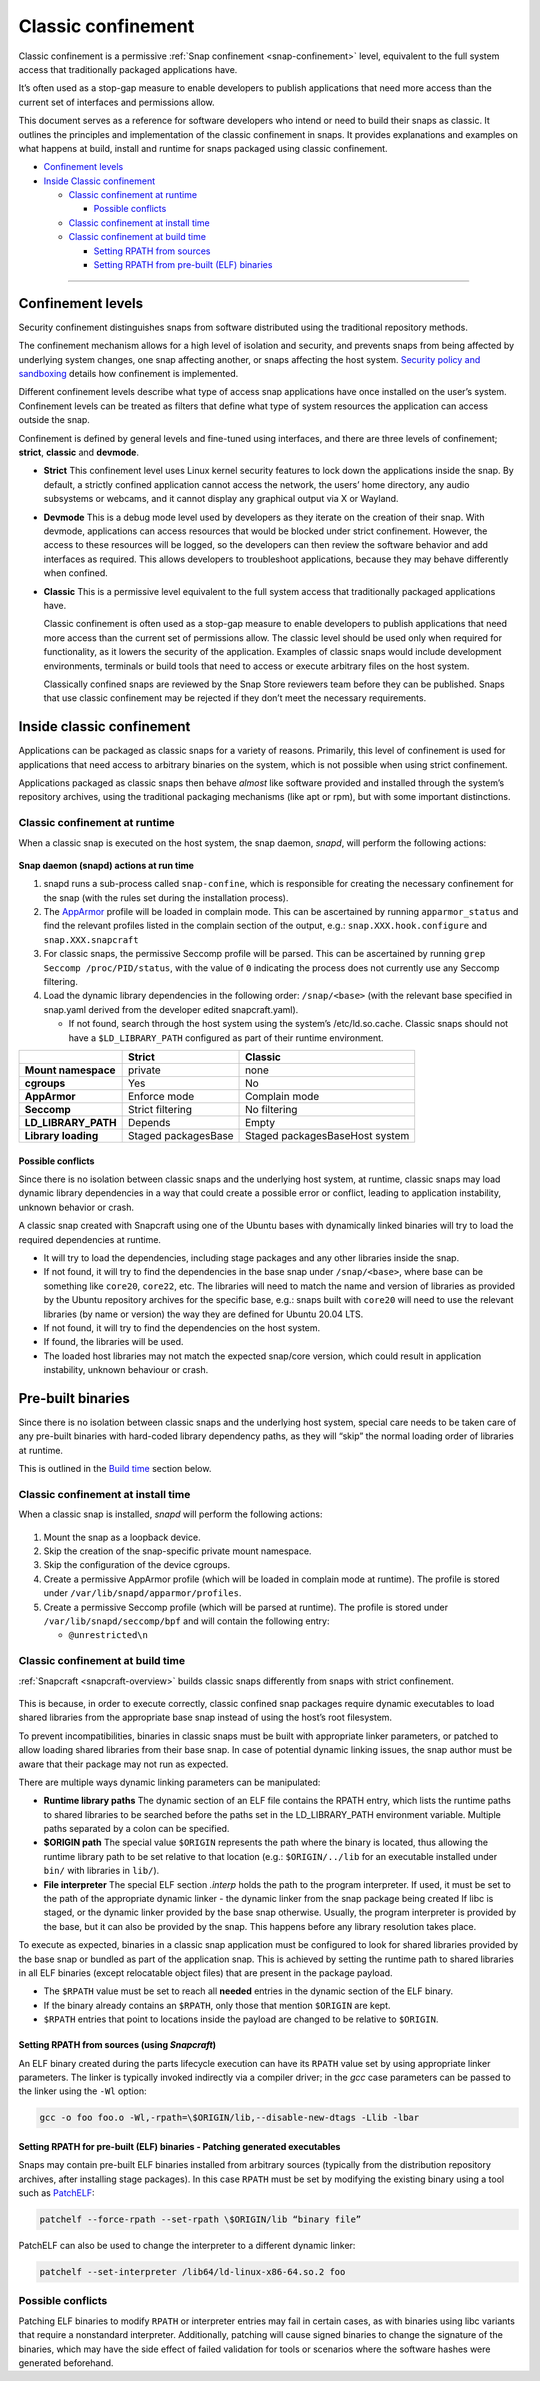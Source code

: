 .. 33649.md

.. _classic-confinement:

Classic confinement
===================

Classic confinement is a permissive :ref:`Snap confinement <snap-confinement>` level, equivalent to the full system access that traditionally packaged applications have.

It’s often used as a stop-gap measure to enable developers to publish applications that need more access than the current set of interfaces and permissions allow.

This document serves as a reference for software developers who intend or need to build their snaps as classic. It outlines the principles and implementation of the classic confinement in snaps. It provides explanations and examples on what happens at build, install and runtime for snaps packaged using classic confinement.

-  `Confinement levels <33649-heading--levels_>`__
-  `Inside Classic confinement <33649-heading--classic_>`__

   -  `Classic confinement at runtime <33649-heading--runtime_>`__

      -  `Possible conflicts <33649-heading--conflict_>`__

   -  `Classic confinement at install time <33649-heading--install_>`__
   -  `Classic confinement at build time <33649-heading--build_>`__

      -  `Setting RPATH from sources <33649-heading--source_>`__
      -  `Setting RPATH from pre-built (ELF) binaries <33649-heading--elf_>`__

--------------


.. _33649-heading--levels:

Confinement levels
------------------

Security confinement distinguishes snaps from software distributed using the traditional repository methods.

The confinement mechanism allows for a high level of isolation and security, and prevents snaps from being affected by underlying system changes, one snap affecting another, or snaps affecting the host system. `Security policy and sandboxing <https://forum.snapcraft.io/t/554>`__ details how confinement is implemented.

Different confinement levels describe what type of access snap applications have once installed on the user’s system. Confinement levels can be treated as filters that define what type of system resources the application can access outside the snap.

Confinement is defined by general levels and fine-tuned using interfaces, and there are three levels of confinement; **strict**, **classic** and **devmode**.

-  **Strict**\  This confinement level uses Linux kernel security features to lock down the applications inside the snap. By default, a strictly confined application cannot access the network, the users’ home directory, any audio subsystems or webcams, and it cannot display any graphical output via X or Wayland.

-  **Devmode**\  This is a debug mode level used by developers as they iterate on the creation of their snap. With devmode, applications can access resources that would be blocked under strict confinement. However, the access to these resources will be logged, so the developers can then review the software behavior and add interfaces as required. This allows developers to troubleshoot applications, because they may behave differently when confined.

-  **Classic** This is a permissive level equivalent to the full system access that traditionally packaged applications have.

   Classic confinement is often used as a stop-gap measure to enable developers to publish applications that need more access than the current set of permissions allow. The classic level should be used only when required for functionality, as it lowers the security of the application. Examples of classic snaps would include development environments, terminals or build tools that need to access or execute arbitrary files on the host system.

   Classically confined snaps are reviewed by the Snap Store reviewers team before they can be published. Snaps that use classic confinement may be rejected if they don’t meet the necessary requirements.


.. _33649-heading--classic:

Inside classic confinement
--------------------------

Applications can be packaged as classic snaps for a variety of reasons. Primarily, this level of confinement is used for applications that need access to arbitrary binaries on the system, which is not possible when using strict confinement.

Applications packaged as classic snaps then behave *almost* like software provided and installed through the system’s repository archives, using the traditional packaging mechanisms (like apt or rpm), but with some important distinctions.


.. _33649-heading--runtime:

Classic confinement at runtime
~~~~~~~~~~~~~~~~~~~~~~~~~~~~~~

When a classic snap is executed on the host system, the snap daemon, *snapd*, will perform the following actions:

.. figure:: https://assets.ubuntu.com/v1/d4018ec4-confinement_01.png
   :alt: Snap confinement at run time


**Snap daemon (snapd) actions at run time**

1. snapd runs a sub-process called ``snap-confine``, which is responsible for creating the necessary confinement for the snap (with the rules set during the installation process).
2. The `AppArmor <https://ubuntu.com/server/docs/security-apparmor>`__ profile will be loaded in complain mode. This can be ascertained by running ``apparmor_status`` and find the relevant profiles listed in the complain section of the output, e.g.: ``snap.XXX.hook.configure`` and ``snap.XXX.snapcraft``
3. For classic snaps, the permissive Seccomp profile will be parsed. This can be ascertained by running ``grep Seccomp /proc/PID/status``, with the value of ``0`` indicating the process does not currently use any Seccomp filtering.
4. Load the dynamic library dependencies in the following order: ``/snap/<base>`` (with the relevant base specified in snap.yaml derived from the developer edited snapcraft.yaml).

   -  If not found, search through the host system using the system’s /etc/ld.so.cache. Classic snaps should not have a ``$LD_LIBRARY_PATH`` configured as part of their runtime environment.

+-------------------------+-----------------------+--------------------------------+
|                         | **Strict**            | **Classic**                    |
+=========================+=======================+================================+
| **Mount namespace**     | private               | none                           |
+-------------------------+-----------------------+--------------------------------+
| **cgroups**             | Yes                   | No                             |
+-------------------------+-----------------------+--------------------------------+
| **AppArmor**            | Enforce mode          | Complain mode                  |
+-------------------------+-----------------------+--------------------------------+
| **Seccomp**             | Strict filtering      | No filtering                   |
+-------------------------+-----------------------+--------------------------------+
| **LD_LIBRARY_PATH**     | Depends               | Empty                          |
+-------------------------+-----------------------+--------------------------------+
| **Library loading**     | Staged packagesBase   | Staged packagesBaseHost system |
+-------------------------+-----------------------+--------------------------------+


.. _33649-heading--conflict:

Possible conflicts
^^^^^^^^^^^^^^^^^^

Since there is no isolation between classic snaps and the underlying host system, at runtime, classic snaps may load dynamic library dependencies in a way that could create a possible error or conflict, leading to application instability, unknown behavior or crash.

A classic snap created with Snapcraft using one of the Ubuntu bases with dynamically linked binaries will try to load the required dependencies at runtime.

-  It will try to load the dependencies, including stage packages and any other libraries inside the snap.
-  If not found, it will try to find the dependencies in the base snap under ``/snap/<base>``, where base can be something like ``core20``, ``core22``, etc. The libraries will need to match the name and version of libraries as provided by the Ubuntu repository archives for the specific base, e.g.: snaps built with ``core20`` will need to use the relevant libraries (by name or version) the way they are defined for Ubuntu 20.04 LTS.
-  If not found, it will try to find the dependencies on the host system.
-  If found, the libraries will be used.
-  The loaded host libraries may not match the expected snap/core version, which could result in application instability, unknown behaviour or crash.

Pre-built binaries
------------------

Since there is no isolation between classic snaps and the underlying host system, special care needs to be taken care of any pre-built binaries with hard-coded library dependency paths, as they will “skip” the normal loading order of libraries at runtime.

This is outlined in the `Build time <33649-heading--build_>`__ section below.


.. _33649-heading--install:

Classic confinement at install time
~~~~~~~~~~~~~~~~~~~~~~~~~~~~~~~~~~~

When a classic snap is installed, *snapd* will perform the following actions:

.. figure:: https://assets.ubuntu.com/v1/35306066-confinement_02.png
   :alt: Snap confinement at install time


1. Mount the snap as a loopback device.
2. Skip the creation of the snap-specific private mount namespace.
3. Skip the configuration of the device cgroups.
4. Create a permissive AppArmor profile (which will be loaded in complain mode at runtime). The profile is stored under ``/var/lib/snapd/apparmor/profiles``.
5. Create a permissive Seccomp profile (which will be parsed at runtime). The profile is stored under ``/var/lib/snapd/seccomp/bpf`` and will contain the following entry:

   -  ``@unrestricted\n``


.. _33649-heading--build:

Classic confinement at build time
~~~~~~~~~~~~~~~~~~~~~~~~~~~~~~~~~

:ref:`Snapcraft <snapcraft-overview>` builds classic snaps differently from snaps with strict confinement.

.. figure:: https://assets.ubuntu.com/v1/24ce3093-confinement_03.png
   :alt: Snap confinement at run time


This is because, in order to execute correctly, classic confined snap packages require dynamic executables to load shared libraries from the appropriate base snap instead of using the host’s root filesystem.

To prevent incompatibilities, binaries in classic snaps must be built with appropriate linker parameters, or patched to allow loading shared libraries from their base snap. In case of potential dynamic linking issues, the snap author must be aware that their package may not run as expected.

There are multiple ways dynamic linking parameters can be manipulated:

-  **Runtime library paths**\  The dynamic section of an ELF file contains the RPATH entry, which lists the runtime paths to shared libraries to be searched before the paths set in the LD_LIBRARY_PATH environment variable. Multiple paths separated by a colon can be specified.
-  **$ORIGIN path**\  The special value ``$ORIGIN`` represents the path where the binary is located, thus allowing the runtime library path to be set relative to that location (e.g.: ``$ORIGIN/../lib`` for an executable installed under ``bin/`` with libraries in ``lib/``).
-  **File interpreter** The special ELF section *.interp* holds the path to the program interpreter. If used, it must be set to the path of the appropriate dynamic linker - the dynamic linker from the snap package being created If libc is staged, or the dynamic linker provided by the base snap otherwise. Usually, the program interpreter is provided by the base, but it can also be provided by the snap. This happens before any library resolution takes place.

To execute as expected, binaries in a classic snap application must be configured to look for shared libraries provided by the base snap or bundled as part of the application snap. This is achieved by setting the runtime path to shared libraries in all ELF binaries (except relocatable object files) that are present in the package payload.

-  The ``$RPATH`` value must be set to reach all **needed** entries in the dynamic section of the ELF binary.
-  If the binary already contains an ``$RPATH``, only those that mention ``$ORIGIN`` are kept.
-  ``$RPATH`` entries that point to locations inside the payload are changed to be relative to ``$ORIGIN``.


.. _33649-heading--source:

Setting RPATH from sources (using *Snapcraft*)
^^^^^^^^^^^^^^^^^^^^^^^^^^^^^^^^^^^^^^^^^^^^^^

An ELF binary created during the parts lifecycle execution can have its ``RPATH`` value set by using appropriate linker parameters. The linker is typically invoked indirectly via a compiler driver; in the *gcc* case parameters can be passed to the linker using the ``-Wl`` option:

.. code:: bash

   gcc -o foo foo.o -Wl,-rpath=\$ORIGIN/lib,--disable-new-dtags -Llib -lbar


.. _33649-heading--elf:

Setting RPATH for pre-built (ELF) binaries - Patching generated executables
^^^^^^^^^^^^^^^^^^^^^^^^^^^^^^^^^^^^^^^^^^^^^^^^^^^^^^^^^^^^^^^^^^^^^^^^^^^

Snaps may contain pre-built ELF binaries installed from arbitrary sources (typically from the distribution repository archives, after installing stage packages). In this case ``RPATH`` must be set by modifying the existing binary using a tool such as `PatchELF <https://snapcraft.io/install/patchelf/>`__:

.. code:: bash

   patchelf --force-rpath --set-rpath \$ORIGIN/lib “binary file”

PatchELF can also be used to change the interpreter to a different dynamic linker:

.. code:: bash

   patchelf --set-interpreter /lib64/ld-linux-x86-64.so.2 foo

Possible conflicts
~~~~~~~~~~~~~~~~~~

Patching ELF binaries to modify ``RPATH`` or interpreter entries may fail in certain cases, as with binaries using libc variants that require a nonstandard interpreter. Additionally, patching will cause signed binaries to change the signature of the binaries, which may have the side effect of failed validation for tools or scenarios where the software hashes were generated beforehand.
